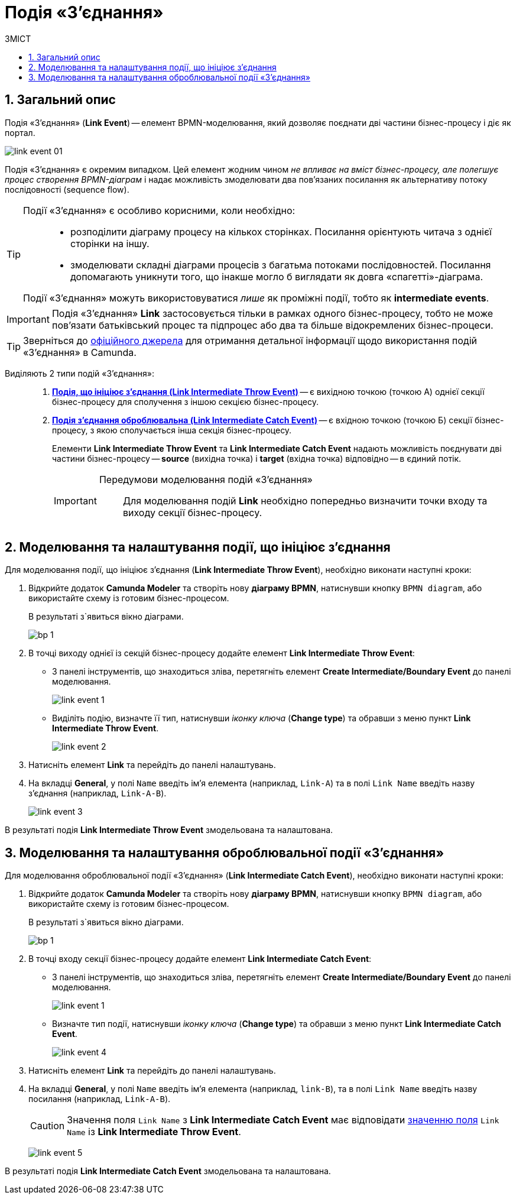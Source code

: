 = Подія «З'єднання»
:toc:
:toc-title: ЗМІСТ
:toclevels: 5
:sectanchors:
:sectnums:

== Загальний опис

Подія «З'єднання» (*Link Event*) -- елемент BPMN-моделювання, який дозволяє поєднати дві частини бізнес-процесу і діє як портал.

image:bp-modeling/bp/bp-links/link-event-01.png[]

Подія «З'єднання» є окремим випадком. Цей елемент жодним чином _не впливає на вміст бізнес-процесу, але полегшує процес створення BPMN-діаграм_ і надає можливість змоделювати два пов'язаних посилання як альтернативу потоку послідовності (sequence flow).

[TIP]
====
Події «З'єднання» є особливо корисними, коли необхідно: ::

* розподілити діаграму процесу на кількох сторінках. Посилання орієнтують читача з однієї сторінки на іншу.
* змоделювати складні діаграми процесів з багатьма потоками послідовностей. Посилання допомагають уникнути того, що інакше могло б виглядати як довга «спагетті»-діаграма.

Події «З'єднання» можуть використовуватися _лише_ як проміжні події, тобто як *intermediate events*.
====

IMPORTANT: Подія «З'єднання» *Link* застосовується тільки в рамках одного бізнес-процесу, тобто не може пов’язати батьківський процес та підпроцес або два та більше відокремлених бізнес-процеси.

TIP: Зверніться до https://camunda.com/bpmn/reference/#events-link[офіційного джерела] для отримання детальної інформації щодо використання подій «З'єднання» в Camunda.

Виділяють 2 типи подій «З'єднання»: ::

. xref:#link-throw-event[*Подія, що ініціює з'єднання (Link Intermediate Throw Event)*] -- є вихідною точкою (точкою А) однієї секції бізнес-процесу для сполучення з іншою секцією бізнес-процесу.
. xref:#link-catch-event[*Подія з'єднання оброблювальна (Link Intermediate Catch Event)*] -- є вхідною точкою (точкою Б) секції бізнес-процесу, з якою сполучається інша секція бізнес-процесу.
+
Елементи *Link Intermediate Throw Event* та *Link Intermediate Catch Event* надають можливість поєднувати дві частини бізнес-процесу -- *source* (вихідна точка) і *target* (вхідна точка) відповідно -- в єдиний потік.
+
[IMPORTANT]
====
Передумови моделювання подій «З'єднання»::

Для моделювання подій *Link* необхідно попередньо визначити точки входу та виходу секції бізнес-процесу.
====

[#link-throw-event]
== Моделювання та налаштування події, що ініціює з'єднання

Для моделювання події, що ініціює з'єднання (*Link Intermediate Throw Event*), необхідно виконати наступні кроки:

. Відкрийте додаток **Camunda Modeler** та створіть нову *діаграму BPMN*, натиснувши кнопку `BPMN diagram`, або використайте схему із готовим бізнес-процесом.
+
В результаті з`явиться вікно діаграми.
+
image:registry-develop:bp-modeling/bp/modeling-instruction/bp-1.png[]

[start=2]
. В точці виходу однієї із секцій бізнес-процесу додайте елемент *Link Intermediate Throw Event*:

** З панелі інструментів, що знаходиться зліва, перетягніть елемент *Create Intermediate/Boundary Event* до панелі моделювання.
+
image:bp-modeling/bp/bp-links/link-event-1.png[]

** Виділіть подію, визначте її тип, натиснувши _іконку ключа_ (*Change type*) та обравши з меню пункт *Link Intermediate Throw Event*.
+
image:bp-modeling/bp/bp-links/link-event-2.png[]

[start=3]
. Натисніть елемент *Link* та перейдіть до панелі налаштувань.
. На вкладці  *General*, у полі `Name` введіть ім’я елемента (наприклад, `Link-A`) та в полі `Link Name` введіть назву з’єднання (наприклад, `Link-A-B`).
+
image:bp-modeling/bp/bp-links/link-event-3.png[]

В результаті подія *Link Intermediate Throw Event* змодельована та налаштована.

[#link-catch-event]
== Моделювання та налаштування оброблювальної події «З'єднання»

Для моделювання оброблювальної події «З'єднання» (*Link Intermediate Catch Event*), необхідно виконати наступні кроки:

. Відкрийте додаток **Camunda Modeler** та створіть нову *діаграму BPMN*, натиснувши кнопку `BPMN diagram`, або використайте схему із готовим бізнес-процесом.
+
В результаті з`явиться вікно діаграми.
+
image:registry-develop:bp-modeling/bp/modeling-instruction/bp-1.png[]

[start=2]
. В точці входу секції бізнес-процесу додайте елемент *Link Intermediate Catch Event*:

** З панелі інструментів, що знаходиться зліва, перетягніть елемент *Create Intermediate/Boundary Event* до панелі моделювання.
+
image:bp-modeling/bp/bp-links/link-event-1.png[]
** Визначте тип події, натиснувши _іконку ключа_ (*Change type*) та обравши з меню пункт *Link Intermediate Catch Event*.
+
image:bp-modeling/bp/bp-links/link-event-4.png[]

[start=3]
. Натисніть елемент *Link* та перейдіть до панелі налаштувань.
. На вкладці *General*, у полі `Name` введіть ім’я елемента (наприклад, `link-B`), та в полі `Link Name` введіть назву посилання (наприклад, `Link-A-B`).
+
CAUTION: Значення поля `Link Name` з *Link Intermediate Catch Event* має відповідати xref:#link-throw-event[значенню поля] `Link Name` із *Link Intermediate Throw Event*.
+
image:bp-modeling/bp/bp-links/link-event-5.png[]

В результаті подія *Link Intermediate Catch Event* змодельована та налаштована.